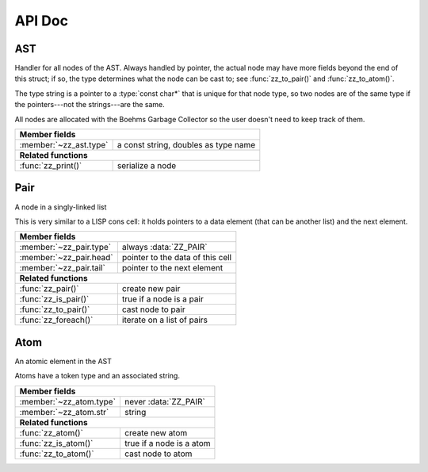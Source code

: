 API Doc
=======

.. default-domain:: c

AST
---

Handler for all nodes of the AST. Always handled by pointer, the actual node
may have more fields beyond the end of this struct; if so, the type determines
what the node can be cast to; see :func:`zz_to_pair()` and :func:`zz_to_atom()`.

The type string is a pointer to a :type:`const char*` that is unique for that
node type, so two nodes are of the same type if the pointers---not the
strings---are the same.

All nodes are allocated with the Boehms Garbage Collector so the user doesn't
need to keep track of them.

.. type:: struct zz_ast

   Base for all AST nodes

============================ ==============================================
**Member fields**
---------------------------------------------------------------------------
:member:`~zz_ast.type`       a const string, doubles as type name
---------------------------- ----------------------------------------------
**Related functions**
---------------------------------------------------------------------------
:func:`zz_print()`           serialize a node
============================ ==============================================

.. member:: const char* zz_ast.type

   A const string, doubles as type name

.. function:: int zz_print(struct zz_ast* n, FILE* f)

   Serialize :data:`n`, and write the result to :data:`f`

Pair
----

A node in a singly-linked list

This is very similar to a LISP cons cell: it holds pointers to a data
element (that can be another list) and the next element.

.. type:: struct zz_pair

   Node in a singly-linked list

============================== ============================================
**Member fields**
---------------------------------------------------------------------------
:member:`~zz_pair.type`        always :data:`ZZ_PAIR`
:member:`~zz_pair.head`        pointer to the data of this cell
:member:`~zz_pair.tail`        pointer to the next element
------------------------------ --------------------------------------------
**Related functions**
---------------------------------------------------------------------------
:func:`zz_pair()`              create new pair
:func:`zz_is_pair()`           true if a node is a pair
:func:`zz_to_pair()`           cast node to pair
:func:`zz_foreach()`           iterate on a list of pairs
============================== ============================================

.. var:: const char* ZZ_PAIR

   Name and type of all list nodes.

.. member:: const char* zz_pair.type

   Always :data:`ZZ_PAIR`

.. member:: struct zz_ast* zz_pair.head

   Pointer to the data of this cell

.. member:: struct zz_ast* zz_pair.tail

   Pointer to the next element

.. function:: struct zz_ast* zz_pair(struct zz_ast* head, struct zz_ast* tail)

   Create new pair

.. function:: int zz_is_pair(struct zz_ast* n)

   Return :data:`1` if :data:`n` is a pair, :data:`0` otherwise

.. function:: struct zz_pair* zz_to_pair(struct zz_ast* n)

   Return :data:`n` cast to :type:`zz_pair`, or :data:`NULL`.

.. function:: void zz_foreach(struct zz_ast* x, struct zz_ast* head)

   Iterate on a list of pairs.

Atom
----

An atomic element in the AST

Atoms have a token type and an associated string.

.. type:: struct zz_atom

   Leaf in the AST

============================== ============================================
**Member fields**
---------------------------------------------------------------------------
:member:`~zz_atom.type`        never :data:`ZZ_PAIR`
:member:`~zz_atom.str`         string
------------------------------ --------------------------------------------
**Related functions**
---------------------------------------------------------------------------
:func:`zz_atom()`              create new atom
:func:`zz_is_atom()`           true if a node is a atom
:func:`zz_to_atom()`           cast node to atom
============================== ============================================

.. member:: const char* zz_atom.type

   Anything but :data:`ZZ_PAIR`. Each user must provide their own token types.

.. member:: char[] zz_atom.str

   String for the atom

.. function:: struct zz_ast* zz_atom_with_len(const char* type, const char* str, int len)
              struct zz_ast* zz_atom(const char* type, const char* str)

   Construct new atom

.. function:: int zz_is_atom(struct zz_ast* n)

   Return :data:`1` if :data:`n` is an atom, :data:`0` otherwise

.. function:: struct zz_atom* zz_to_atom(struct zz_ast* n)

   Return :data:`n` cast to :type:`zz_atom`, or :data:`NULL`

